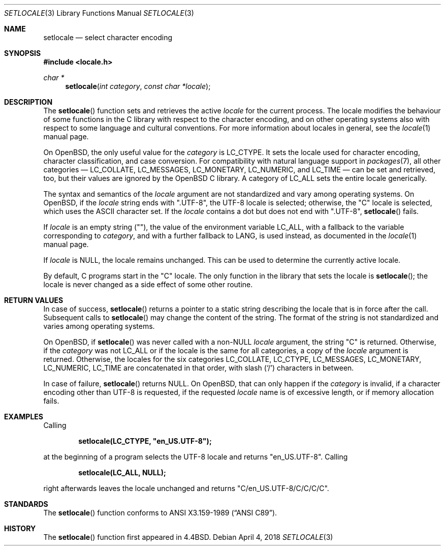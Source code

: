 .\"	$OpenBSD: setlocale.3,v 1.21 2018/04/04 14:53:02 schwarze Exp $
.\"	$NetBSD: setlocale.3,v 1.3 1997/07/14 23:19:47 kleink Exp $
.\"
.\" Copyright (c) 1993
.\"	The Regents of the University of California.  All rights reserved.
.\"
.\" This code is derived from software contributed to Berkeley by
.\" Donn Seeley at BSDI.
.\"
.\" Redistribution and use in source and binary forms, with or without
.\" modification, are permitted provided that the following conditions
.\" are met:
.\" 1. Redistributions of source code must retain the above copyright
.\"    notice, this list of conditions and the following disclaimer.
.\" 2. Redistributions in binary form must reproduce the above copyright
.\"    notice, this list of conditions and the following disclaimer in the
.\"    documentation and/or other materials provided with the distribution.
.\" 3. Neither the name of the University nor the names of its contributors
.\"    may be used to endorse or promote products derived from this software
.\"    without specific prior written permission.
.\"
.\" THIS SOFTWARE IS PROVIDED BY THE REGENTS AND CONTRIBUTORS ``AS IS'' AND
.\" ANY EXPRESS OR IMPLIED WARRANTIES, INCLUDING, BUT NOT LIMITED TO, THE
.\" IMPLIED WARRANTIES OF MERCHANTABILITY AND FITNESS FOR A PARTICULAR PURPOSE
.\" ARE DISCLAIMED.  IN NO EVENT SHALL THE REGENTS OR CONTRIBUTORS BE LIABLE
.\" FOR ANY DIRECT, INDIRECT, INCIDENTAL, SPECIAL, EXEMPLARY, OR CONSEQUENTIAL
.\" DAMAGES (INCLUDING, BUT NOT LIMITED TO, PROCUREMENT OF SUBSTITUTE GOODS
.\" OR SERVICES; LOSS OF USE, DATA, OR PROFITS; OR BUSINESS INTERRUPTION)
.\" HOWEVER CAUSED AND ON ANY THEORY OF LIABILITY, WHETHER IN CONTRACT, STRICT
.\" LIABILITY, OR TORT (INCLUDING NEGLIGENCE OR OTHERWISE) ARISING IN ANY WAY
.\" OUT OF THE USE OF THIS SOFTWARE, EVEN IF ADVISED OF THE POSSIBILITY OF
.\" SUCH DAMAGE.
.\"
.\"	@(#)setlocale.3	8.1 (Berkeley) 6/9/93
.\"
.Dd $Mdocdate: April 4 2018 $
.Dt SETLOCALE 3
.Os
.Sh NAME
.Nm setlocale
.Nd select character encoding
.Sh SYNOPSIS
.In locale.h
.Ft char *
.Fn setlocale "int category" "const char *locale"
.Sh DESCRIPTION
The
.Fn setlocale
function sets and retrieves the active
.Fa locale
for the current process.
The locale modifies the behaviour of some functions in the C library
with respect to the character encoding, and on other operating systems
also with respect to some language and cultural conventions.
For more information about locales in general, see the
.Xr locale 1
manual page.
.Pp
On
.Ox ,
the only useful value for the
.Fa category
is
.Dv LC_CTYPE .
It sets the locale used for character encoding, character classification,
and case conversion.
For compatibility with natural language support in
.Xr packages 7 ,
all other categories \(em
.Dv LC_COLLATE ,
.Dv LC_MESSAGES ,
.Dv LC_MONETARY ,
.Dv LC_NUMERIC ,
and
.Dv LC_TIME
\(em can be set and retrieved, too, but their values are ignored by the
.Ox
C library.
A category of
.Dv LC_ALL
sets the entire locale generically.
.Pp
The syntax and semantics of the
.Fa locale
argument are not standardized and vary among operating systems.
On
.Ox ,
if the
.Fa locale
string ends with
.Qq ".UTF-8" ,
the UTF-8 locale is selected; otherwise, the
.Qq C
locale is selected, which uses the ASCII character set.
If the
.Fa locale
contains a dot but does not end with
.Qq ".UTF-8" ,
.Fn setlocale
fails.
.Pp
If
.Fa locale
is an empty string
.Pq Qq ,
the value of the environment variable
.Ev LC_ALL ,
with a fallback to the variable corresponding to
.Fa category ,
and with a further fallback to
.Ev LANG ,
is used instead, as documented in the
.Xr locale 1
manual page.
.Pp
If
.Fa locale
is
.Dv NULL ,
the locale remains unchanged.
This can be used to determine the currently active locale.
.Pp
By default, C programs start in the
.Qq C
locale.
The only function in the library that sets the locale is
.Fn setlocale ;
the locale is never changed as a side effect of some other routine.
.Sh RETURN VALUES
In case of success,
.Fn setlocale
returns a pointer to a static string describing the locale
that is in force after the call.
Subsequent calls to
.Fn setlocale
may change the content of the string.
The format of the string is not standardized and varies among
operating systems.
.Pp
On
.Ox ,
if
.Fn setlocale
was never called with a
.Pf non- Dv NULL
.Fa locale
argument, the string
.Qq C
is returned.
Otherwise, if the
.Fa category
was not
.Dv LC_ALL
or if the locale is the same for all categories, a copy of the
.Fa locale
argument is returned.
Otherwise, the locales for the six categories
.Dv LC_COLLATE ,
.Dv LC_CTYPE ,
.Dv LC_MESSAGES ,
.Dv LC_MONETARY ,
.Dv LC_NUMERIC ,
.Dv LC_TIME
are concatenated in that order, with slash
.Pq Ql /
characters in between.
.Pp
In case of failure,
.Fn setlocale
returns
.Dv NULL .
On
.Ox ,
that can only happen if the
.Fa category
is invalid, if a character encoding other than UTF-8 is requested,
if the requested
.Fa locale
name is of excessive length, or if memory allocation fails.
.Sh EXAMPLES
Calling
.Pp
.Dl setlocale(LC_CTYPE, \(dqen_US.UTF-8\(dq);
.Pp
at the beginning of a program selects the UTF-8 locale and returns
.Qq en_US.UTF-8 .
Calling
.Pp
.Dl setlocale(LC_ALL, NULL);
.Pp
right afterwards leaves the locale unchanged and returns
.Qq C/en_US.UTF-8/C/C/C/C .
.Sh STANDARDS
The
.Fn setlocale
function conforms to
.St -ansiC .
.Sh HISTORY
The
.Fn setlocale
function first appeared in
.Bx 4.4 .

